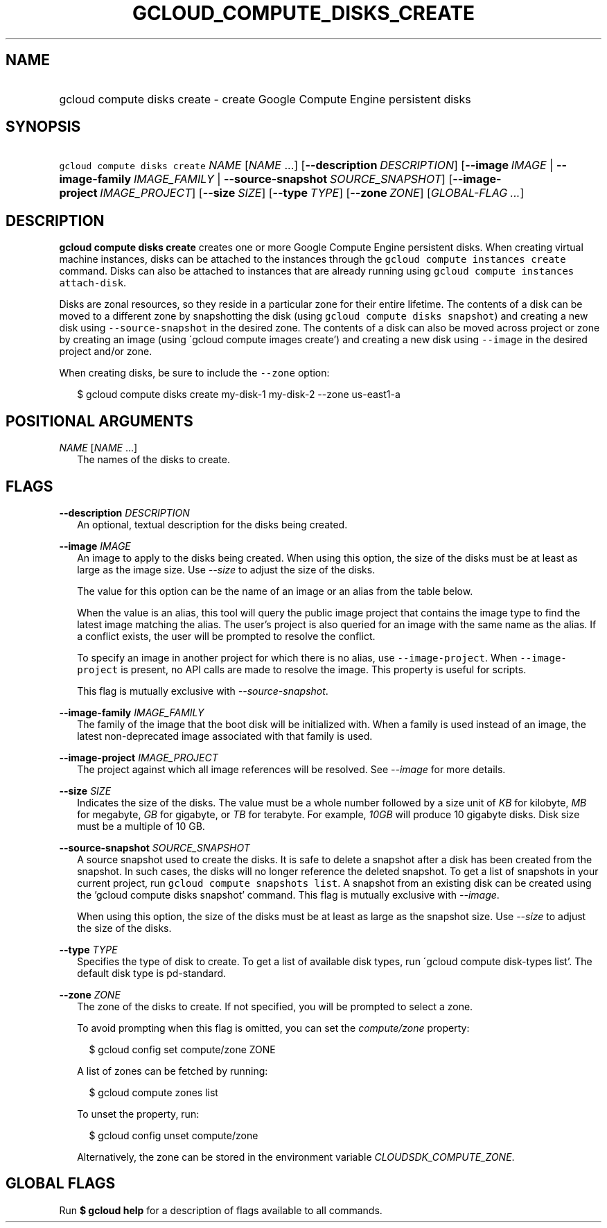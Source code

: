 
.TH "GCLOUD_COMPUTE_DISKS_CREATE" 1



.SH "NAME"
.HP
gcloud compute disks create \- create Google Compute Engine persistent disks



.SH "SYNOPSIS"
.HP
\f5gcloud compute disks create\fR \fINAME\fR [\fINAME\fR\ ...] [\fB\-\-description\fR\ \fIDESCRIPTION\fR] [\fB\-\-image\fR\ \fIIMAGE\fR\ |\ \fB\-\-image\-family\fR\ \fIIMAGE_FAMILY\fR\ |\ \fB\-\-source\-snapshot\fR\ \fISOURCE_SNAPSHOT\fR] [\fB\-\-image\-project\fR\ \fIIMAGE_PROJECT\fR] [\fB\-\-size\fR\ \fISIZE\fR] [\fB\-\-type\fR\ \fITYPE\fR] [\fB\-\-zone\fR\ \fIZONE\fR] [\fIGLOBAL\-FLAG\ ...\fR]


.SH "DESCRIPTION"

\fBgcloud compute disks create\fR creates one or more Google Compute Engine
persistent disks. When creating virtual machine instances, disks can be attached
to the instances through the \f5gcloud compute instances create\fR command.
Disks can also be attached to instances that are already running using \f5gcloud
compute instances attach\-disk\fR.

Disks are zonal resources, so they reside in a particular zone for their entire
lifetime. The contents of a disk can be moved to a different zone by
snapshotting the disk (using \f5gcloud compute disks snapshot\fR) and creating a
new disk using \f5\-\-source\-snapshot\fR in the desired zone. The contents of a
disk can also be moved across project or zone by creating an image (using
\'gcloud compute images create') and creating a new disk using \f5\-\-image\fR
in the desired project and/or zone.

When creating disks, be sure to include the \f5\-\-zone\fR option:

.RS 2m
$ gcloud compute disks create my\-disk\-1 my\-disk\-2 \-\-zone us\-east1\-a
.RE



.SH "POSITIONAL ARGUMENTS"

\fINAME\fR [\fINAME\fR ...]
.RS 2m
The names of the disks to create.


.RE

.SH "FLAGS"

\fB\-\-description\fR \fIDESCRIPTION\fR
.RS 2m
An optional, textual description for the disks being created.

.RE
\fB\-\-image\fR \fIIMAGE\fR
.RS 2m
An image to apply to the disks being created. When using this option, the size
of the disks must be at least as large as the image size. Use
\f5\fI\-\-size\fR\fR to adjust the size of the disks.

The value for this option can be the name of an image or an alias from the table
below.


.TS
tab(,);
lB lB
l l.
Alias,Project,Image Name
centos\-6,centos\-cloud,centos\-6
centos\-7,centos\-cloud,centos\-7
container\-vm,google\-containers,container\-vm
coreos,coreos\-cloud,coreos\-stable
debian\-7,debian\-cloud,debian\-7\-wheezy
debian\-7\-backports,debian\-cloud,backports\-debian\-7\-wheezy
debian\-8,debian\-cloud,debian\-8\-jessie
opensuse\-13,opensuse\-cloud,opensuse\-13
rhel\-6,rhel\-cloud,rhel\-6
rhel\-7,rhel\-cloud,rhel\-7
sles\-11,suse\-cloud,sles\-11
sles\-12,suse\-cloud,sles\-12
ubuntu\-12\-04,ubuntu\-os\-cloud,ubuntu\-1204\-precise
ubuntu\-14\-04,ubuntu\-os\-cloud,ubuntu\-1404\-trusty
ubuntu\-15\-04,ubuntu\-os\-cloud,ubuntu\-1504\-vivid
ubuntu\-15\-10,ubuntu\-os\-cloud,ubuntu\-1510\-wily
windows\-2008\-r2,windows\-cloud,windows\-server\-2008\-r2
windows\-2012\-r2,windows\-cloud,windows\-server\-2012\-r2
.TE

When the value is an alias, this tool will query the public image project that
contains the image type to find the latest image matching the alias. The user's
project is also queried for an image with the same name as the alias. If a
conflict exists, the user will be prompted to resolve the conflict.

To specify an image in another project for which there is no alias, use
\f5\-\-image\-project\fR. When \f5\-\-image\-project\fR is present, no API calls
are made to resolve the image. This property is useful for scripts.

This flag is mutually exclusive with \f5\fI\-\-source\-snapshot\fR\fR.

.RE
\fB\-\-image\-family\fR \fIIMAGE_FAMILY\fR
.RS 2m
The family of the image that the boot disk will be initialized with. When a
family is used instead of an image, the latest non\-deprecated image associated
with that family is used.

.RE
\fB\-\-image\-project\fR \fIIMAGE_PROJECT\fR
.RS 2m
The project against which all image references will be resolved. See
\f5\fI\-\-image\fR\fR for more details.

.RE
\fB\-\-size\fR \fISIZE\fR
.RS 2m
Indicates the size of the disks. The value must be a whole number followed by a
size unit of \f5\fIKB\fR\fR for kilobyte, \f5\fIMB\fR\fR for megabyte,
\f5\fIGB\fR\fR for gigabyte, or \f5\fITB\fR\fR for terabyte. For example,
\f5\fI10GB\fR\fR will produce 10 gigabyte disks. Disk size must be a multiple of
10 GB.

.RE
\fB\-\-source\-snapshot\fR \fISOURCE_SNAPSHOT\fR
.RS 2m
A source snapshot used to create the disks. It is safe to delete a snapshot
after a disk has been created from the snapshot. In such cases, the disks will
no longer reference the deleted snapshot. To get a list of snapshots in your
current project, run \f5gcloud compute snapshots list\fR. A snapshot from an
existing disk can be created using the 'gcloud compute disks snapshot' command.
This flag is mutually exclusive with \f5\fI\-\-image\fR\fR.

When using this option, the size of the disks must be at least as large as the
snapshot size. Use \f5\fI\-\-size\fR\fR to adjust the size of the disks.

.RE
\fB\-\-type\fR \fITYPE\fR
.RS 2m
Specifies the type of disk to create. To get a list of available disk types, run
\'gcloud compute disk\-types list'. The default disk type is pd\-standard.

.RE
\fB\-\-zone\fR \fIZONE\fR
.RS 2m
The zone of the disks to create. If not specified, you will be prompted to
select a zone.

To avoid prompting when this flag is omitted, you can set the
\f5\fIcompute/zone\fR\fR property:

.RS 2m
$ gcloud config set compute/zone ZONE
.RE

A list of zones can be fetched by running:

.RS 2m
$ gcloud compute zones list
.RE

To unset the property, run:

.RS 2m
$ gcloud config unset compute/zone
.RE

Alternatively, the zone can be stored in the environment variable
\f5\fICLOUDSDK_COMPUTE_ZONE\fR\fR.


.RE

.SH "GLOBAL FLAGS"

Run \fB$ gcloud help\fR for a description of flags available to all commands.
